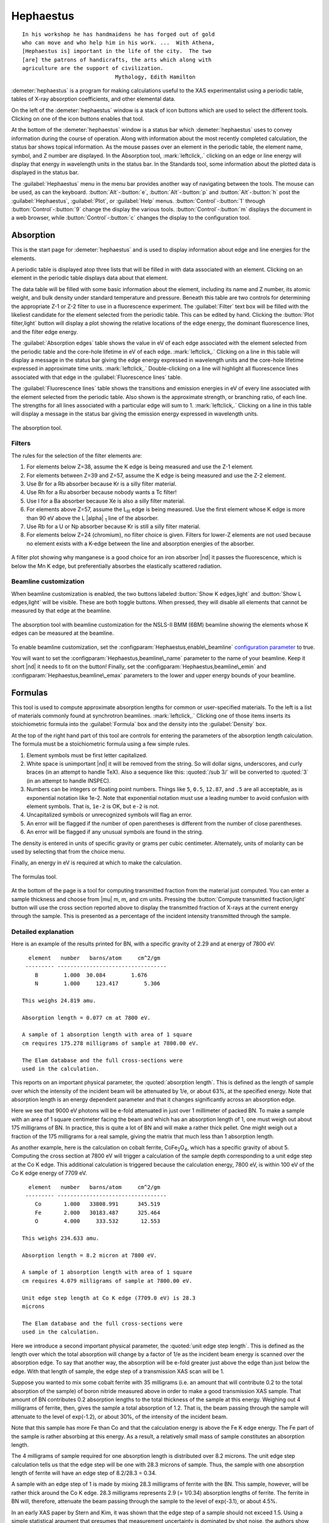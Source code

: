 ..
   Athena document is copyright 2016 Bruce Ravel and released under
   The Creative Commons Attribution-ShareAlike License
   http://creativecommons.org/licenses/by-sa/3.0/

Hephaestus
==========


::

        In his workshop he has handmaidens he has forged out of gold
        who can move and who help him in his work. ...  With Athena,
        [Hephaestus is] important in the life of the city.  The two
        [are] the patrons of handicrafts, the arts which along with
        agriculture are the support of civilization.
                                     Mythology, Edith Hamilton

:demeter:`hephaestus` is a program for making calculations useful to the XAS
experimentalist using a periodic table, tables of X-ray absorption
coefficients, and other elemental data.

On the left of the :demeter:`hephaestus` window is a stack of icon
buttons which are used to select the different tools.  Clicking on one
of the icon buttons enables that tool.

At the bottom of the :demeter:`hephaestus` window is a status bar
which :demeter:`hephaestus` uses to convey information during the
course of operation.  Along with information about the most recently
completed calculation, the status bar shows topical information. As
the mouse passes over an element in the periodic table, the element
name, symbol, and Z number are displayed.  In the Absorption tool,
:mark:`leftclick,.` clicking on an edge or line energy will display
that energy in wavelength units in the status bar.  In the Standards
tool, some information about the plotted data is displayed in the
status bar.

The :guilabel:`Hephaestus` menu in the menu bar provides another way
of navigating between the tools. The mouse can be used, as can the
keyboard. :button:`Alt`-:button:`e`, :button:`Alt`-:button:`p` and
:button:`Alt`-:button:`h` post the :guilabel:`Hephaestus`, :guilabel:`Plot`,
or :guilabel:`Help` menus. :button:`Control`-:button:`1` through
:button:`Control`-:button:`9` change the display the various
tools. :button:`Control`-:button:`m` displays the document in a web browser,
while :button:`Control`-:button:`c` changes the display to the configuration
tool.



Absorption
----------

This is the start page for :demeter:`hephaestus` and is used to
display information about edge and line energies for the elements.

A periodic table is displayed atop three lists that will be filled in
with data associated with an element. Clicking on an element in the
periodic table displays data about that element.

The data table will be filled with some basic information about the
element, including its name and Z number, its atomic weight, and bulk
density under standard temperature and pressure. Beneath this table
are two controls for determining the appropriate Z-1 or Z-2 filter to
use in a fluorescence experiment. The :guilabel:`Filter` text box will
be filled with the likeliest candidate for the element selected from
the periodic table.  This can be edited by hand. Clicking the
:button:`Plot filter,light` button will display a plot showing the
relative locations of the edge energy, the dominant fluorescence
lines, and the filter edge energy.

The :guilabel:`Absorption edges` table shows the value in eV of each
edge associated with the element selected from the periodic table and
the core-hole lifetime in eV of each edge.  :mark:`leftclick,.`
Clicking on a line in this table will display a message in the status
bar giving the edge energy expressed in wavelength units and the
core-hole lifetime expressed in approximate time units.
:mark:`leftclick,.` Double-clicking on a line will highlight all
fluorescence lines associated with that edge in the
:guilabel:`Fluorescence lines` table.

The :guilabel:`Fluorescence lines` table shows the transitions and
emission energies in eV of every line associated with the element
selected from the periodic table.  Also shown is the approximate
strength, or branching ratio, of each line.  The strengths for all
lines associated with a particular edge will sum to 1.
:mark:`leftclick,.` Clicking on a line in this table will display a
message in the status bar giving the emission energy expressed in
wavelength units.

.. _fig-hephabsorption:
.. figure:: ../_images/Hephaestus_absorption.png
   :target: _images/Hephaestus_absorption.png
   :align: center

   The absorption tool.




Filters
~~~~~~~

The rules for the selection of the filter elements are:

#. For elements below Z=38, assume the K edge is being measured and use
   the Z-1 element.

#. For elements between Z=39 and Z=57, assume the K edge is being
   measured and use the Z-2 element.

#. Use Br for a Rb absorber because Kr is a silly filter material.

#. Use Rh for a Ru absorber because nobody wants a Tc filter!

#. Use I for a Ba absorber because Xe is also a silly filter material.

#. For elements above Z=57, assume the L\ :sub:`III` edge is being
   measured. Use the first element whose K edge is more than 90 eV
   above the L |alpha| :sub:`1` line of the absorber.

#. Use Rb for a U or Np absorber because Kr is still a silly filter
   material.

#. For elements below Z=24 (chromium), no filter choice is given.
   Filters for lower-Z elements are not used because no element exists
   with a K-edge between the line and absorption energies of the
   absorber.

.. _fig-hephfilterplot:   
.. figure:: ../_images/Hephaestus_filterplot.png
   :target: _images/Hephaestus_filterplot.png
   :align: center

   A filter plot showing why manganese is a good choice for an iron
   absorber |nd| it passes the fluorescence, which is below the Mn K edge, but
   preferentially absorbes the elastically scattered radiation.


Beamline customization
~~~~~~~~~~~~~~~~~~~~~~

When beamline customization is enabled, the two buttons labeled
:button:`Show K edges,light` and :button:`Show L edges,light` will be
visible. These are both toggle buttons. When pressed, they will
disable all elements that cannot be measured by that edge at the
beamline.

.. _fig-hephbeamline:
.. figure:: ../_images/Hephaestus_beamline.png
   :target: _images/Hephaestus_beamline.png
   :align: center

   The absorption tool with beamline customization for the NSLS-II BMM
   (6BM) beamline showing the elements whose K edges can be measured at the
   beamline.

To enable beamline customization, set the
:configparam:`Hephaestus,enable\_beamline` `configuration parameter
<other/prefs.html>`__ to true.

You will want to set the :configparam:`Hephaestus,beamline\_name`
parameter to the name of your beamline. Keep it short |nd| it needs to
fit on the button!  Finally, set the
:configparam:`Hephaestus,beamline\_emin` and
:configparam:`Hephaestus,beamline\_emax` parameters to the lower and
upper energy bounds of your beamline.


Formulas
--------

This tool is used to compute approximate absorption lengths for common
or user-specified materials.  To the left is a list of materials
commonly found at synchrotron beamlines.  :mark:`leftclick,.`
Clicking one of those items inserts its stoichiometric formula into
the :guilabel:`Formula` box and the density into the
:guilabel:`Density` box.

At the top of the right hand part of this tool are controls for entering
the parameters of the absorption length calculation. The formula must be
a stoichiometric formula using a few simple rules.

#. Element symbols must be first letter capitalized.

#. White space is unimportant |nd| it will be removed from the string. So
   will dollar signs, underscores, and curly braces (in an attempt to
   handle TeX). Also a sequence like this: :quoted:`/sub 3/` will be converted
   to :quoted:`3` (in an attempt to handle INSPEC).

#. Numbers can be integers or floating point numbers. Things like
   ``5``, ``0.5``, ``12.87``, and ``.5`` are all acceptable, as is
   exponential notation like 1e-2. Note that exponential notation must
   use a leading number to avoid confusion with element symbols. That
   is, ``1e-2`` is OK, but ``e-2`` is not.

#. Uncapitalized symbols or unrecognized symbols will flag an error.

#. An error will be flagged if the number of open parentheses is
   different from the number of close parentheses.

#. An error will be flagged if any unusual symbols are found in the
   string.

The density is entered in units of specific gravity or grams per cubic
centimeter. Alternately, units of molarity can be used by selecting that
from the choice menu.

Finally, an energy in eV is required at which to make the calculation.


.. _fig-hephformulas:
.. figure:: ../_images/Hephaestus_formulas.png
   :target: _images/Hephaestus_formulas.png
   :align: center

   The formulas tool.

At the bottom of the page is a tool for computing transmitted fraction
from the material just computed.  You can enter a sample thickness and
choose from |mu| m, m, and cm units.  Pressing the :button:`Compute
transmitted fraction,light` button will use the cross section reported
above to display the transmitted fraction of X-rays at the current
energy through the sample.  This is presented as a percentage of the
incident intensity transmitted through the sample.

Detailed explanation
~~~~~~~~~~~~~~~~~~~~

Here is an example of the results printed for BN, with a specific
gravity of 2.29 and at energy of 7800 eV:

::

          element   number   barns/atom     cm^2/gm
         --------- ----------------------------------
            B        1.000  30.084        1.676
            N        1.000     123.417        5.306
        
        This weighs 24.819 amu.
        
        Absorption length = 0.077 cm at 7800 eV.
        
        A sample of 1 absorption length with area of 1 square
        cm requires 175.278 milligrams of sample at 7800.00 eV.
        
        The Elam database and the full cross-sections were
        used in the calculation.

This reports on an important physical parameter, the
:quoted:`absorption length`. This is defined as the length of sample
over which the intensity of the incident beam will be attenuated by
1/e, or about 63%, at the specified energy. Note that absorption
length is an energy dependent parameter and that it changes
significantly across an absorption edge.

Here we see that 9000 eV photons will be e-fold attenuated in just over
1 millimeter of packed BN. To make a sample with an area of 1 square
centimeter facing the beam and which has an absorption length of 1, one
must weigh out about 175 milligrams of BN. In practice, this is quite a
lot of BN and will make a rather thick pellet. One might weigh out a
fraction of the 175 milligrams for a real sample, giving the matrix that
much less than 1 absorption length.

As another example, here is the calculation on cobalt ferrite, CoFe\
:sub:`2`\ O\ :sub:`4`, which has a specific gravity of
about 5. Computing the cross section at 7800 eV will trigger a
calculation of the sample depth corresponding to a unit edge step at
the Co K edge. This additional calculation is triggered because the
calculation energy, 7800 eV, is within 100 eV of the Co K edge energy
of 7709 eV.

::

          element   number   barns/atom     cm^2/gm
         --------- ----------------------------------
            Co       1.000   33808.991      345.519
            Fe       2.000   30183.487      325.464
            O        4.000     333.532       12.553
        
        This weighs 234.633 amu.
        
        Absorption length = 8.2 micron at 7800 eV.
        
        A sample of 1 absorption length with area of 1 square
        cm requires 4.079 milligrams of sample at 7800.00 eV.
        
        Unit edge step length at Co K edge (7709.0 eV) is 28.3
        microns
        
        The Elam database and the full cross-sections were
        used in the calculation.

Here we introduce a second important physical parameter, the
:quoted:`unit edge step length`. This is defined as the length over
which the total absorption will change by a factor of 1/e as the
incident beam energy is scanned over the absorption edge. To say that
another way, the absorption will be e-fold greater just above the edge
than just below the edge. With that length of sample, the edge step of
a transmission XAS scan will be 1.

Suppose you wanted to mix some cobalt ferrite with 35 milligrams (i.e.
an amount that will contribute 0.2 to the total absorption of the
sample) of boron nitride measured above in order to make a good
transmission XAS sample. That amount of BN contributes 0.2 absorption
lengths to the total thickness of the sample at this energy. Weighing
out 4 milligrams of ferrite, then, gives the sample a total absorption
of 1.2. That is, the beam passing through the sample will attenuate to
the level of exp(-1.2), or about 30%, of the intensity of the incident
beam.

Note that this sample has more Fe than Co and that the calculation
energy is above the Fe K edge energy. The Fe part of the sample is
rather absorbing at this energy. As a result, a relatively small mass of
sample constitutes an absorption length.

The 4 milligrams of sample required for one absorption length is
distributed over 8.2 microns. The unit edge step calculation tells us
that the edge step will be one with 28.3 microns of sample. Thus, the
sample with one absorption length of ferrite will have an edge step of
8.2/28.3 = 0.34.

A sample with an edge step of 1 is made by mixing 28.3 milligrams of
ferrite with the BN. This sample, however, will be rather thick around
the Co K edge. 28.3 milligrams represents 2.9 (= 1/0.34) absorption
lengths of ferrite. The ferrite in BN will, therefore, attenuate the
beam passing through the sample to the level of exp(-3.1), or about
4.5%.

In an early XAS paper by Stern and Kim, it was shown that the
edge step of a sample should not exceed 1.5. Using a simple
statistical argument that presumes that measurement uncertainty is
dominated by shot noise, the authors show that a sample is optimized
when the total absorption is 2.6. In this case, the sample of ferrite
in BN can be made such that both total absorption and edge step are
close to optimal. For instance, making the sample with 2 absorption
lengths (i.e. 8 milligrams or 16.4 microns) of ferrite will result in
an edge step of 0.68 |nd| an excellent sample! Not all materials |nd|
particularly those for which a minority dopant is the target of the
XAS experiment |nd| work out so well. In practice, sample preparation is
an exercise in compromise between total absorption and size of edge
step.

    .. bibliography:: athena.bib
       :filter: author % "Stern" and year == "1981"
       :list: bullet


Two final notes:

#. The calculation of absorption length in units of length, in this case
   8.2 microns, is another useful metric for high quality sample
   preparation. To mix ferrite powder with BN to obtain a nicely
   homogeneous sample, it is necessary that the ferrite powder be
   composed of grains that are small compared to the absorption length.
   In this, you would want micron-sized or smaller grains. Note that a
   stack of laboratory metal meshes are not adequate for separating out
   powders for this sample. A 400 mesh |nd| usually the finest one in a
   common stack of sieves |nd| has openings of 37 microns. That is vastly
   too large for your ferrite XAS samples!

#. Transmission XAS samples are often made with 10s of milligrams of
   material. That is true for the example given above and, indeed, for
   many materials science problems. 10s of milligrams of sample is a
   very small quantity. That material must be distributed in the beam
   uniformly and packaged in a manner that can be readily handled.
   What's more, the sample may need to survive placement in a cryostat,
   a furnace, or some other in situ environment. In the example given
   above, reference is made to boron nitride. BN is often used a sample
   matrix by mixing the sample thoroughly in the BN and pressing the
   mixed powders into a pellet using a hydrolic press. This results in a
   sample which is thick enough to manage by hand and sturdy enough for
   a cryostat or furnace. Other materials are commonly used for this
   purpose, such as graphite, polyethylene glycol, and sucrose.

Ion Chambers
------------

This tool is used to determine appropriate contents of ion chambers at a
given energy. The calculation requires several parameters, including

#. The length in centimeters of the ion chamber. This can be selected
   from a list of common lengths or supplied by the user.

#. The relative fractions of two gasses mixed together in the ion
   chambers. Each can be selected from a list which includes
   :guilabel:`H2`, :guilabel:`N2`, :guilabel:`Ar`, :guilabel:`Ne`,
   :guilabel:`Kr`, and :guilabel:`Xe`.

#. The pressure of the gas inside the ion chamber, in Torr. Atmospheric
   pressure is 760 Torr.

The percentage absorbed by the ion chamber will usually auto-update as
you change the parameters. Clicking the :button:`Compute,light` button
forces an update. Clicking the :button:`Reset,light` button returns all
the parameters to their initial values.

As a rule of thumb, 10% is a good amount of absorption for the I\
:sub:`0` chamber. This will allow for a good measurement of incidence
flux while leaving most photons for the rest of the measurement. 66
percent is a good amount for the I\ :sub:`t`, I\ :sub:`r`, and I\
:sub:`f` chambers. This distributes the absorption over the entire
length of the ion chamber. In the case of I\ :sub:`t`, this leaves
enough photons passing through to the reference chamber to allow for a
reasonable measurement on I\ :sub:`r`.

If you know the amplifier gain and voltage signal coming from your
current-to-voltage amplifier (such as a Keithley 427 or 428),
specifying these will compute a crude calculation of photon flux
incident upon the chamber.

::

               e * energy * flux * gain
          V = --------------------------
                  IonizationEnergy

The ionization energy is about 32 volts for most gasses and the electron
charge ``e`` is about 1.6 |times| 10\ :sup:`-19` Coulombs.

.. _fig-hephion:
.. figure:: ../_images/Hephaestus_ionchambers.png
   :target: _images/Hephaestus_ionchambers.png
   :align: center

   The ion chambers tool.


Data
----

This tool is used to display a number of useful physical and chemical
properties of the elements. Selecting an element from the periodic table
will fill in a table with the data for that element.

Beneath the periodic table is a tabbed notebook. Each tab contains a
different data table. The :guilabel:`Elemental data` tab contains a
variety of general information. The :guilabel:`Ionic radii` tab
contains the Shannon ionic radii. The :guilabel:`Neutron data` tab
contains data on thermal neutron scattering lengths and cross sections
for the major isotopes.

.. _fig-hephdata:
.. figure:: ../_images/Hephaestus_data.png
   :target: _images/Hephaestus_data.png
   :align: center

   The data tool.


**General data**
    Swiped from http://edu.kde.org/kalzium/
**Mossbauer data**
    List of Mossbauer active isotopes is from http://mossbauer.org,
    which used to be a site about Mossbauer spectroscopy but now seems 
    to be a unmaintained science news site.  `Wikipedia
    <https://en.wikipedia.org/wiki/M%C3%B6ssbauer_spectroscopy>`_ has  
    a nice periodic table of Mossbauer active elements and Darby Dyer
    keeps `a lovely page about Mossbauer <http://serc.carleton.edu/research_education/geochemsheets/techniques/mossbauer.html>`_.
**Ionic radii**
    .. bibliography:: athena.bib
       :filter: author % "Shannon"
       :list: bullet

    Conversion of data to JSON at `Electronic Table of Shannon Ionic
    Radii, J. David Van Horn, 2001, downloaded
    10/13/2015. <http://v.web.umkc.edu/vanhornj/shannonradii.htm>`__
**Neutron data**
    .. bibliography:: athena.bib
       :filter: author % "Sears"
       :list: bullet

    See also https://www.ncnr.nist.gov/resources/n-lengths/list.html 
    Scattering lengths are in femtometers, cross sections are in barns
    (10E-24 cm), scattering lengths and cross sections in parenthesis
    are uncertainties, and for radioisotopes the half-life is given
    instead of the natural abundance.


Transitions
-----------

This tool displays a non-interactive chart explaining the transitions
for each of the emission lines. The initial and final states for each
named K and L transition is shown. The chart follows Figure 1.1 in the
`Center for X-Ray Optics X-Ray Data Booklet
<http://cxro.lbl.gov/x-ray-data-booklet>`_ .

.. _fig-hephtransitions:
.. figure:: ../_images/Hephaestus_transitions.png
   :target: _images/Hephaestus_transitions.png
   :align: center

   The transitions tool.



Edge Finder
-----------

This tool displays a table, ordered by increasing edge energy, of all
edge energies on the periodic table. The table also shows the edge
energies in wavelength units and the core-hole lifetimes.

The purpose of this tool is to aid in identifying edges observed
during measurements. To search the list, enter an energy in the text
box on the right and click :button:`Search,light` (or hit
:button:`Return`). The list will be recentered around that
energy. Hopefully this will help you identify the mysterious feature
in your measured data!

You can also search for edges at the second or third harmonic of the
energy. This can be useful in the case of poor harmonic rejection in the
incident beam and the excitation of a much higher energy edge.

.. _fig-hephedgefinder:
.. figure:: ../_images/Hephaestus_edgefinder.png
   :target: _images/Hephaestus_edgefinder.png
   :align: center

   The edge finder tool.



Line Finder
-----------

This tool displays a table, ordered by increasing emission energy, of
all emission line energies on the periodic table. The table also shows
the emission energies in wavelength units and the strength (or branching
ratio) of each line relative to the other lines arising from the same
absorption edge.

The purpose of this tool is to aid in identifying emission lines
observed during measurements. To search the list, enter an energy in
the text box on the right and click :button:`Search,light` (or hit
:button:`Return`). The list will be recentered around that
energy. Hopefully this will help you identify the mysterious line in
your fluorescence data!

.. _fig-hephlinefinder:
.. figure:: ../_images/Hephaestus_linefinder.png
   :target: _images/Hephaestus_linefinder.png
   :align: center

   The line finder tool.



Standards
---------

Demeter is distributed with a small library of data on standard
materials. These XANES spectra can be access via this tool. You will
find that this library is quite tiny at this time. The hope is that a
future effort in an XAS standards library will take off. When that
happens, this will be :demeter:`hephaestus`'s interface to that effort.

Clicking on an element in the periodic table displays a list of all the
standards in the library measured for that element. The disabled
elements in the periodic table are ones for which the library has no
entries.

The XANES data can be plotted as normalized |mu| (E) or as the derivative
of |mu| (E). The data present have all been annotated so that interesting
points are marked on the plots.

The :button:`Save,light` button will prompt for a file name and save the
|mu| (E) data to a file.

One point of this tool is to make obsolete the :quoted:`Reference Spectra`
printout from EXAFS Materials that is found at many beamlines.
http://exafsmaterials.com/Ref_Spectra_0.4MB.pdf

.. _fig-hephstandards:
.. figure:: ../_images/Hephaestus_standards.png
   :target: _images/Hephaestus_standards.png
   :align: center

   The standards tool.

.. _fig-hephstandardsplot:
.. figure:: ../_images/Hephaestus_standards_plot.png
   :target: _images/Hephaestus_standards_plot.png
   :align: center

   An anotated standards plot for manganese oxalate.

The plotting range can be controlled using the
:configparam:`Hephaestus,standards_emin` and
:configparam:`Hephaestus,standards_emax` parameters.


F' and F"
---------

This tool plots the complex anomalous scattering data from the
Cromer-Liberman tables as a function of energy. The start and end
energies for the plot are entered, as well as the energy grid spacing.
When an element is selected from the periodic table, it's f' and f"
values are plotted.

Anomalous scattering for elements can be plotted alone or over-plotted
with other elements. You can also select to plot either f', f", or both.

The f' and f" data can be saved to a file.


.. _fig-hephf1f2:
.. figure:: ../_images/Hephaestus_f1f2.png
   :target: _images/Hephaestus_f1f2.png
   :align: center

   The f' and f" tool.
	   
.. _fig-hephf1f2plot:
.. figure:: ../_images/Hephaestus_f1f2_plot.png
   :target: _images/Hephaestus_f1f2_plot.png
   :align: center

   An f' and f" plot for vanadium.

The plotting range can be controlled using the
:configparam:`Hephaestus,f1f2_emin` and
:configparam:`Hephaestus,f1f2_emax` parameters.  The energy grid of
the calculation is set using :configparam:`Hephaestus,f1f2_grid`.


Preferences
-----------

The behavior of :demeter:`hephaestus` can be configured via the
preferences tool.  This uses the same preferences tool as
:demeter:`athena` and :demeter:`artemis`, although only those
preference groups relevant to :demeter:`hephaestus` and to plotting
are presented.

:mark:`leftclick,.` Click on a group in the :guilabel:`Parameters`
list to open a group.  :mark:`leftclick,.` Click on a parameter to
display it in the controls on the right.  You will be given controls
appropriate to each parameter's data type for setting the parameter
value.  The :button:`Your value,light` and :button:`Demeter's
value,light` buttons can be used to restore a parameter's value.  A
description of the displayed parameter will be written in the large
text box.

Parameters can be applied for the current session or applied and saved
to your configuration file.


Credits
-------

- The layout of :demeter:`hephaestus` |nd| with its button bar on the
  left side which changes the mode of the main part of the program
  |nd| was inspired by the personal information management program I
  use on my KDE systems, Kontact. I found it effective so I swiped it
  for this program.

- The pictures used on the buttons were cropped from images I found
  using Google. The picture of the ion chamber is from the Advanced
  Designed Consulting web site. Their ion chambers are quite
  nice. The edge finder icon was swiped from the find.png icon in the
  kid's icon theme for KDE. The line finder icon is from a web page
  by the Alberta Synchrotron Institute and depicts a fluorescence map
  of some rock.  The documentation icon was found under a Creative
  Commons license at http://battellemedia.com/archives/001952.php

- The formulas utility owes much to Gerry Roe, who pointed out a bug,
  and Erik Gullikson, whose similar utility on the web set me
  straight.

- The ion chamber and edge finder utilities were inspired by the
  similar utilities in the data acquisition program by Lars Fuerenlid
  and Johnny Kirkland that was widely used at NSLS. Lars and Johnny
  seem to have a deeper love of pastel than do I.

- The electronic transitions chart was created from scratch but
  slavishly following Figure 1.1 in the 
  `Center for X-Ray Optics X-Ray Data Booklet
  <http://cxro.lbl.gov/x-ray-data-booklet>`_ .

- :demeter:`hephaestus` makes use of several things from
  http://www.cpan.org

- And, of course, the users of my various software efforts deserve all
  the credit for kind praise and useful feedback over these many
  years.

The absorption data resources all have literature references.

**The Elam tables**
    .. bibliography:: athena.bib
       :filter: author % "Elam"
       :list: bullet

    This is the source of data for the edge and line finders and for
    the filter plot.
    
**The McMaster tables**
    .. bibliography:: athena.bib
       :filter: author % "McMaster"
       :list: bullet

    These data were originally compiled in machine readable form by
    Pathikrit Bandyopadhyay.

**The Henke tables**
    .. bibliography:: athena.bib
       :filter: author % "Henke"
       :list: bullet

    The data is available at
    http://www-cxro.lbl.gov/optical_constants.

**The Chantler tables**
    .. bibliography:: athena.bib
       :filter: author % "Chantler" and year == "1995"
       :list: bullet

    The data files can be found at
    http://physics.nist.gov/PhysRefData/FFast/html/form.html

**The Cromer-Liberman tables**
    .. bibliography:: athena.bib
       :filter: author % "Brennan"
       :list: bullet

**The Shaltout tables**
    .. bibliography:: athena.bib
       :filter: author % "Shaltout"
       :list: bullet



Bugs and limitations
--------------------

Every calculation at high energy is inaccurate in :demeter:`hephaestus`.
Xray::Absorption does not correctly handle the mass-energy absorption
coefficients at high energy, although the ion chamber utility does
attempt a (very) crude correction.

More types of information can be added to the chemical data utility. If
there is something you would like to see, you should send the data in an
easily readable format (i.e. plain text is lovely). Merely suggesting
new data types is unlikely to have any effect. Supplying the data is
highly likely to have an effect.

My wish list includes:

- auger/fluorescence branching ratios in the Data utility
- a tool for approximating the energy response of a flat mirror, like
  `this <http://henke.lbl.gov/optical_constants/layer2.html>`_ or
  `that <http://henke.lbl.gov/optical_constants/bilayer.html>`_
- providing the Berger/Hubble XCOM tables and :demeter:`feff`'s optical
  calculations as data resources.

    .. bibliography:: athena.bib
       :filter: author % "Berger" or author % "Prange"
       :list: bullet
